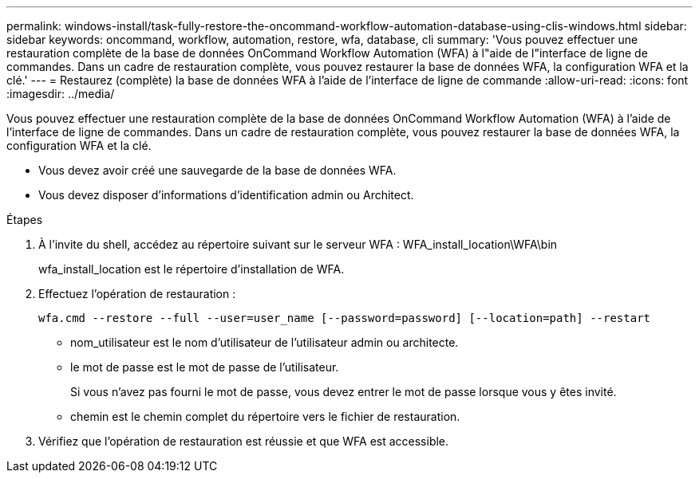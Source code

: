 ---
permalink: windows-install/task-fully-restore-the-oncommand-workflow-automation-database-using-clis-windows.html 
sidebar: sidebar 
keywords: oncommand, workflow, automation, restore, wfa, database, cli 
summary: 'Vous pouvez effectuer une restauration complète de la base de données OnCommand Workflow Automation (WFA) à l"aide de l"interface de ligne de commandes. Dans un cadre de restauration complète, vous pouvez restaurer la base de données WFA, la configuration WFA et la clé.' 
---
= Restaurez (complète) la base de données WFA à l'aide de l'interface de ligne de commande
:allow-uri-read: 
:icons: font
:imagesdir: ../media/


[role="lead"]
Vous pouvez effectuer une restauration complète de la base de données OnCommand Workflow Automation (WFA) à l'aide de l'interface de ligne de commandes. Dans un cadre de restauration complète, vous pouvez restaurer la base de données WFA, la configuration WFA et la clé.

* Vous devez avoir créé une sauvegarde de la base de données WFA.
* Vous devez disposer d'informations d'identification admin ou Architect.


.Étapes
. À l'invite du shell, accédez au répertoire suivant sur le serveur WFA : WFA_install_location\WFA\bin
+
wfa_install_location est le répertoire d'installation de WFA.

. Effectuez l'opération de restauration :
+
`wfa.cmd --restore --full --user=user_name [--password=password] [--location=path] --restart`

+
** nom_utilisateur est le nom d'utilisateur de l'utilisateur admin ou architecte.
** le mot de passe est le mot de passe de l'utilisateur.
+
Si vous n'avez pas fourni le mot de passe, vous devez entrer le mot de passe lorsque vous y êtes invité.

** chemin est le chemin complet du répertoire vers le fichier de restauration.


. Vérifiez que l'opération de restauration est réussie et que WFA est accessible.

